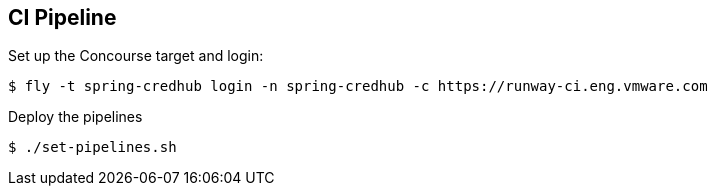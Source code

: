 == CI Pipeline

Set up the Concourse target and login:

[source]
----
$ fly -t spring-credhub login -n spring-credhub -c https://runway-ci.eng.vmware.com 
----

Deploy the pipelines

[source]
----
$ ./set-pipelines.sh
----

